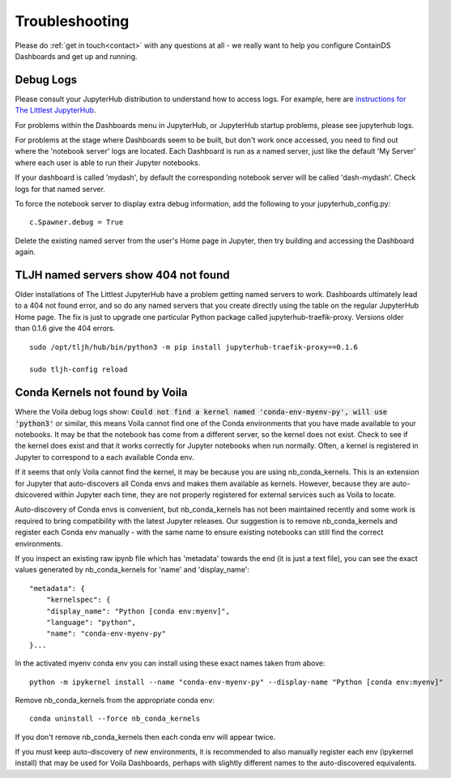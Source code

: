 .. _troubleshooting:

Troubleshooting
---------------

Please do :ref:`get in touch<contact>` with any questions at all - we really want to help you configure ContainDS Dashboards and get up and running.

Debug Logs
~~~~~~~~~~

Please consult your JupyterHub distribution to understand how to access logs. For example, 
here are `instructions for The Littlest JupyterHub <http://tljh.jupyter.org/en/latest/troubleshooting/logs.html>`__.

For problems within the Dashboards menu in JupyterHub, or JupyterHub startup problems, please see jupyterhub logs.

For problems at the stage where Dashboards seem to be built, but don't work once accessed, you need to find out where 
the 'notebook server' logs are located. Each Dashboard is run as a named server, just like the default 'My Server' where 
each user is able to run their Jupyter notebooks.

If your dashboard is called 'mydash', by default the corresponding notebook server will be called 'dash-mydash'. Check logs for that named server.

To force the notebook server to display extra debug information, add the following to your jupyterhub_config.py:

::

    c.Spawner.debug = True

Delete the existing named server from the user's Home page in Jupyter, then try building and accessing the Dashboard again.

.. _tljh-named-servers-show-404-not-found:

TLJH named servers show 404 not found
~~~~~~~~~~~~~~~~~~~~~~~~~~~~~~~~~~~~~~

Older installations of The Littlest JupyterHub have a problem getting named servers to work. Dashboards ultimately lead to a 404 not found error, 
and so do any named servers that you create directly using the table on the regular JupyterHub Home page. 
The fix is just to upgrade one particular Python package called jupyterhub-traefik-proxy. Versions older than 0.1.6 give the 404 errors.

::

    sudo /opt/tljh/hub/bin/python3 -m pip install jupyterhub-traefik-proxy==0.1.6

    sudo tljh-config reload


Conda Kernels not found by Voila
~~~~~~~~~~~~~~~~~~~~~~~~~~~~~~~~

Where the Voila debug logs show: :code:`Could not find a kernel named 'conda-env-myenv-py', will use  'python3'` or similar, this means 
Voila cannot find one of the Conda environments that you have made available to your notebooks. It may be that the notebook has come from 
a different server, so the kernel does not exist. Check to see if the kernel does exist and that it works correctly for 
Jupyter notebooks when run normally. Often, a kernel is registered in Jupyter to correspond to a each available Conda env.

If it seems that only Voila cannot find the kernel, it may be because you are using nb_conda_kernels. This is an extension for Jupyter 
that auto-discovers all Conda envs and makes them available as kernels. However, because they are auto-dsicovered within Jupyter each time, 
they are not properly registered for external services such as Voila to locate.

Auto-discovery of Conda envs is convenient, but nb_conda_kernels has not been maintained recently and some work is required to bring 
compatibility with the latest Jupyter releases. Our suggestion is to remove nb_conda_kernels and register each Conda env manually - with the 
same name to ensure existing notebooks can still find the correct environments.

If you inspect an existing raw ipynb file which has 'metadata' towards the end (it is just a text file), you can see the exact values 
generated by nb_conda_kernels for 'name' and 'display_name':

::

    "metadata": {
        "kernelspec": {
        "display_name": "Python [conda env:myenv]",
        "language": "python",
        "name": "conda-env-myenv-py"
    }...

In the activated myenv conda env you can install using these exact names taken from above: 
::

    python -m ipykernel install --name "conda-env-myenv-py" --display-name "Python [conda env:myenv]"

Remove nb_conda_kernels from the appropriate conda env: 
::

    conda uninstall --force nb_conda_kernels

If you don't remove nb_conda_kernels then each conda env will appear twice.

If you must keep auto-discovery of new environments, it is recommended to also manually register each env (ipykernel install) that may be used for Voila Dashboards, 
perhaps with slightly different names to the auto-discovered equivalents.

